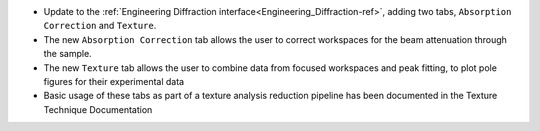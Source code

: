 - Update to the :ref:`Engineering Diffraction interface<Engineering_Diffraction-ref>`, adding two tabs, ``Absorption Correction`` and ``Texture``.
- The new ``Absorption Correction`` tab allows the user to correct workspaces for the beam attenuation through the sample.
- The new ``Texture`` tab allows the user to combine data from focused workspaces and peak fitting, to plot pole figures for their experimental data
- Basic usage of these tabs as part of a texture analysis reduction pipeline has been documented in the Texture Technique Documentation
